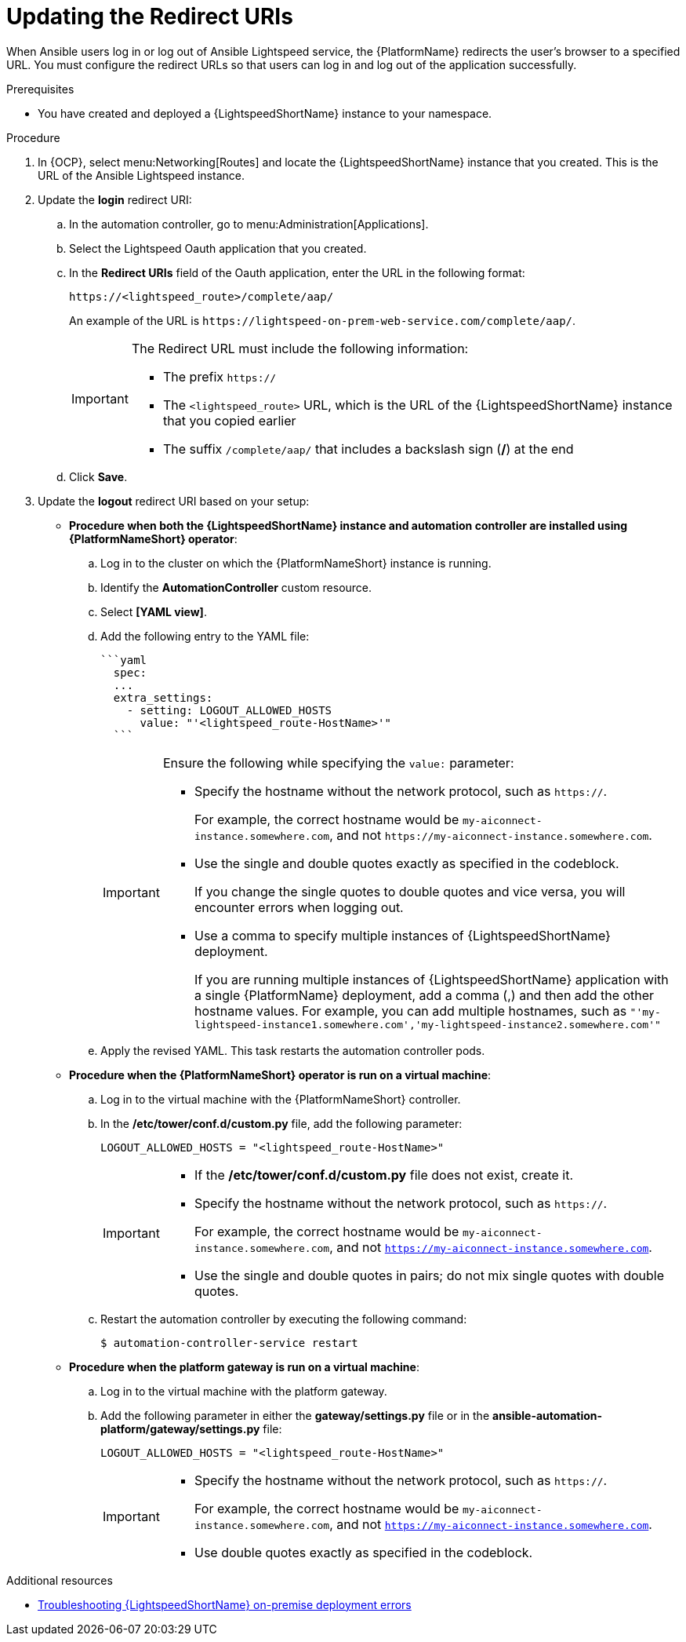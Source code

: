 :_content-type: PROCEDURE

[id="update-redirect-uri_{context}"]

= Updating the Redirect URIs

When Ansible users log in or log out of Ansible Lightspeed service, the {PlatformName} redirects the user's browser to a specified URL. You must configure the redirect URLs so that users can log in and log out of the application successfully.  

.Prerequisites
* You have created and deployed a {LightspeedShortName} instance to your namespace.

.Procedure
. In {OCP}, select menu:Networking[Routes] and locate the {LightspeedShortName} instance that you created. This is the URL of the Ansible Lightspeed instance.
. Update the *login* redirect URI:
.. In the automation controller, go to menu:Administration[Applications].
.. Select the Lightspeed Oauth application that you created.
.. In the *Redirect URIs* field of the Oauth application, enter the URL in the following format:
+
`\https://<lightspeed_route>/complete/aap/`
+
An example of the URL is `\https://lightspeed-on-prem-web-service.com/complete/aap/`.
+
[IMPORTANT]
====
The Redirect URL must include the following information:

* The prefix `https://`
* The `<lightspeed_route>` URL, which is the URL of the {LightspeedShortName} instance that you copied earlier
* The suffix `/complete/aap/` that includes a backslash sign (*/*) at the end
====
.. Click *Save*. 

. Update the *logout* redirect URI based on your setup:
+
--
* *Procedure when both the {LightspeedShortName} instance and automation controller are installed using {PlatformNameShort} operator*:

.. Log in to the cluster on which the {PlatformNameShort} instance is running. 
.. Identify the *AutomationController* custom resource.
.. Select *[YAML view]*. 
.. Add the following entry to the YAML file:
+
----
```yaml
  spec:
  ...
  extra_settings:
    - setting: LOGOUT_ALLOWED_HOSTS
      value: "'<lightspeed_route-HostName>'"
  ```
----
+
[IMPORTANT]
====
Ensure the following while specifying the `value:` parameter:

* Specify the hostname without the network protocol, such as `https://`.
+
For example, the correct hostname would be `my-aiconnect-instance.somewhere.com`, and not `\https://my-aiconnect-instance.somewhere.com`.

* Use the single and double quotes exactly as specified in the codeblock.
+
If you change the single quotes to double quotes and vice versa, you will encounter errors when logging out. 

* Use a comma to specify multiple instances of {LightspeedShortName} deployment.
+
If you are running multiple instances of {LightspeedShortName} application with a single {PlatformName} deployment, add a comma (,) and then add the other hostname values. For example, you can add multiple hostnames, such as `"'my-lightspeed-instance1.somewhere.com','my-lightspeed-instance2.somewhere.com'"`
====

.. Apply the revised YAML. This task restarts the automation controller pods.

* *Procedure when the {PlatformNameShort} operator is run on a virtual machine*:

.. Log in to the virtual machine with the {PlatformNameShort} controller.
.. In the */etc/tower/conf.d/custom.py* file, add the following parameter: 
+
`LOGOUT_ALLOWED_HOSTS = "<lightspeed_route-HostName>"`
+
[IMPORTANT]
====
* If the */etc/tower/conf.d/custom.py* file does not exist, create it.

* Specify the hostname without the network protocol, such as `https://`.
+
For example, the correct hostname would be `my-aiconnect-instance.somewhere.com`, and not `https://my-aiconnect-instance.somewhere.com`.

* Use the single and double quotes in pairs; do not mix single quotes with double quotes.
====
.. Restart the automation controller by executing the following command: 
+
`$ automation-controller-service restart`

* *Procedure when the platform gateway is run on a virtual machine*:

.. Log in to the virtual machine with the platform gateway.
.. Add the following parameter in either the *gateway/settings.py* file or in the *ansible-automation-platform/gateway/settings.py* file: 
+
`LOGOUT_ALLOWED_HOSTS = "<lightspeed_route-HostName>"`
+
[IMPORTANT]
====
* Specify the hostname without the network protocol, such as `https://`.
+
For example, the correct hostname would be `my-aiconnect-instance.somewhere.com`, and not `https://my-aiconnect-instance.somewhere.com`.

* Use double quotes exactly as specified in the codeblock.
====
--

[role="_additional-resources"]
.Additional resources
* xref:ref-troubleshooting-lightspeed-onpremise-config_troubleshooting-lightspeed[Troubleshooting {LightspeedShortName} on-premise deployment errors]